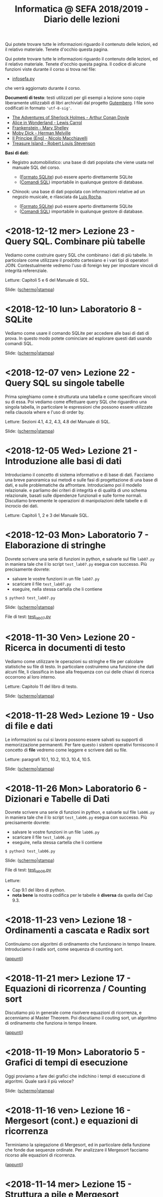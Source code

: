 #+TITLE: Informatica @ SEFA 2018/2019 - Diario delle lezioni

Qui potete trovare  tutte le informazioni riguardo  il contenuto delle
lezioni,  ed il  relativo  materiale. Tenete  d'occhio questa  pagina.


Qui potete trovare  tutte le informazioni riguardo  il contenuto delle
lezioni,  ed il  relativo  materiale. Tenete  d'occhio questa  pagina.
Il codice di alcune funzioni viste durante il corso si trova nel file:

- [[file:docs/infosefa.py][infosefa.py]] 

che  verrà  aggiornato durante  il  corso.

*Documenti di testo*: testi utilizzati per  gli esempi a lezione  sono copie
liberamente utilizzabili  di libri archiviati dal  progetto [[https://www.gutenberg.org/][Gutemberg]].
I file sono codificati in formato ='utf-8-sig'=.

  - [[file:docs/holmes.txt][The Adventures of Sherlock Holmes - Arthur Conan Doyle]] 
  - [[file:docs/alice.txt][Alice in Wonderland - Lewis Carrol]] 
  - [[file:docs/frankenstein.txt][Frankenstein - Mary Shelley]]
  - [[file:docs/mobydick.txt][Moby Dick - Herman Melville]] 
  - [[file:docs/prince.txt][Il Principe (Eng) - Nicolo Macchiavelli]] 
  - [[file:docs/treasure.txt][Treasure Island - Robert Louis Stevenson]] 

*Basi di dati*: 

- Registro automobilistico: una base di  dati popolata che viene usata
  nel manuale SQL del corso. 

  + ([[file:data/registro_automobilistico_db.sqlite][Formato SQLite]]) può essere aperto direttamente SQLite
  + ([[file:data/registro_automobilistico.sql][Comandi SQL]]) importabile in qualunque gestore di database.

- Chinook: una base  di dati popolata con informazioni  relative ad un
  negozio musicale, e rilasciata da [[https://github.com/lerocha/chinook-database][Luis Rocha]].

  + ([[file:data/chinook_db.sqlite][Formato SQLite]]) può essere aperto direttamente SQLite
  + ([[file:data/chinook.sql][Comandi SQL]]) importabile in qualunque gestore di database.


* COMMENT <2018-12-17 Mon> Laboratorio 9 - Integrare Python e SQL

  Vediamo come  si possano  interrogare basi di  dati (in  questo caso
  SQLite) utilizzando Python.

  Dovrete scrivere  una serie  di funzioni in  python, e  salvarle sul
  file =lab09.py=  in maniera  tale che  il lo  script =test_lab09.py=
  esegua   con   successo. Più precisamente dovrete:

  - salvare le vostre funzioni in un file =lab09.py=
  - scaricare il file =test_lab09.py=
  - eseguire, nella stessa cartella che li contiene
  
  : $ python3 test_lab09.py

  Slide: ([[file:docs/lab09-slides.pdf][schermo]]|[[file:docs/lab09-print.pdf][stampa]])

  File di test: [[file:docs/test_lab09.py][test_lab09.py]]

* COMMENT <2018-12-14 Fri> Lezione 24 - SQL. Elementi più avanzati

  In  questa lezione  vediamo come  eseguire query  SQL che  calcolano
  funzioni  sulle  colonne  della   tabella:  i  cosiddetti  operatori
  aggregati (o funzioni di gruppo).  Concludiamo poi le lezioni su SQL
  con una  descrizione sommaria di  quelle caratteristiche di  SQL che
  non faremo in tempo a vedere.

  Letture: Sezioni 4.5, 4.6, 4.7 e Capitolo 7 del manuale SQL.

  Slide: ([[file:docs/lecture24-slides.pdf][schermo]]|[[file:docs/lecture24-print.pdf][stampa]])

* COMMENT <2018-12-13 Thu> Lezione di recupero

  La  lezione  si  svolge  per  recuperare le  ore  perse  durante  il
  semestre.  Visto  che  la   lezione  è  stata  calendarizzata  fuori
  dall'orario  canonico,  non  faremo   cose  nuove  ma  rivedremo  il
  materiale delle precedenti lezioni e chiariremo dubbi.

  Orario: 14:00–16:00, Aula 15 - CU 035

* <2018-12-12 mer> Lezione 23 - Query SQL. Combinare più tabelle   

  Vediamo  come  costruire query  SQL  che  combinano  i dati  di  più
  tabelle.  In  particolare  come utilizzare  il  prodotto  cartesiano
  e i  vari tipi di  operatori JOIN. Contestualmente vedremo  l'uso di
  foreign key per impostare vincoli di integrità referenziale.

  Letture: Capitoli 5 e 6 del Manuale di SQL.

  Slide: ([[file:docs/lecture23-slides.pdf][schermo]]|[[file:docs/lecture23-print.pdf][stampa]])

* <2018-12-10 lun> Laboratorio 8 - SQLite

  Vediamo come usare il comando SQLite  per accedere alle basi di dati
  di prova. In questo modo  potete cominciare ad esplorare questi dati
  usando comandi SQL. 

  Slide: ([[file:docs/lab08-slides.pdf][schermo]]|[[file:docs/lab08-print.pdf][stampa]])

* <2018-12-07 ven> Lezione 22 - Query SQL su singole tabelle

  Prima spieghiamo come  è strutturata una tabella  e come specificare
  vincoli  su di  essa.  Poi  vediamo come  effettuare  query SQL  che
  riguardino una  singola tabella,  in particolare le  espressioni che
  possono essere utilizzate nella clausola where e l'uso di order by.

  Letture: Sezioni 4.1, 4.2, 4.3, 4.8 del Manuale di SQL.

  Slide: ([[file:docs/lecture22-slides.pdf][schermo]]|[[file:docs/lecture22-print.pdf][stampa]])
  
* <2018-12-05 Wed> Lezione 21 - Introduzione alle basi di dati

  Introduciamo il concetto  di sistema informativo e di  base di dati.
  Facciamo  una   breve  panoramica  sui   metodi  e  sulle   fasi  di
  progettazione  di  una  base  di  dati,  e  sulle  problematiche  da
  affrontare. Introduciamo poi il  modello relazionale. e parliamo dei
  criteri di integrità e di  qualità di uno schema relazionale, basati
  sulle    dipendenze    funzionali    e    sulle    forme    normali.
  Discutiamo brevemente  le operazioni di manipolazioni  delle tabelle
  e di incrocio dei dati.

  Letture: Capitoli 1, 2 e 3 del Manuale SQL.

* <2018-12-03 Mon> Laboratorio 7 - Elaborazione di stringhe

  Dovrete scrivere  una serie  di funzioni in  python, e  salvarle sul
  file =lab07.py=  in maniera  tale che  il lo  script =test_lab07.py=
  esegua   con   successo. Più precisamente dovrete:

  - salvare le vostre funzioni in un file =lab07.py=
  - scaricare il file =test_lab07.py=
  - eseguire, nella stessa cartella che li contiene
  
  : $ python3 test_lab07.py

  Slide: ([[file:docs/lab07-slides.pdf][schermo]]|[[file:docs/lab07-print.pdf][stampa]])

  File di test: [[file:docs/test_lab07.py][test_lab07.py]]

* <2018-11-30 Ven> Lezione 20 - Ricerca in documenti di testo

  Vediamo  come  utilizzare  le  operazioni su  stringhe  e  file  per
  calcolare statistiche  su file di testo.  In particolare costruiremo
  una  funzione che  dati  alcuni  file, li  classifica  in base  alla
  frequenza con cui delle chiavi di ricerca occorrono al loro interno.

  Letture: Capitolo 11 del libro di testo. 

  Slide: ([[file:docs/lecture20-slides.pdf][schermo]]|[[file:docs/lecture20-print.pdf][stampa]])

* <2018-11-28 Wed> Lezione 19 - Uso di file e dati

  Le informazioni su  cui si lavora possono essere  salvati su supporti
  di memorizzazione  permanenti. Per  fare questo i  sistemi operativi
  forniscono il  concetto di  *file* vedremo  come leggere  e scrivere
  dati su file.

  Letture: paragrafi 10.1, 10.2, 10.3, 10.4, 10.5.

  Slide: ([[file:docs/lecture19-slides.pdf][schermo]]|[[file:docs/lecture19-print.pdf][stampa]])

* <2018-11-26 Mon> Laboratorio 6 - Dizionari e Tabelle di Dati

  Dovrete scrivere  una serie  di funzioni in  python, e  salvarle sul
  file =lab06.py=  in maniera  tale che  il lo  script =test_lab06.py=
  esegua   con   successo. Più precisamente dovrete:

  - salvare le vostre funzioni in un file =lab06.py=
  - scaricare il file =test_lab06.py=
  - eseguire, nella stessa cartella che li contiene
  
  : $ python3 test_lab06.py

  Slide: ([[file:docs/lab06-slides.pdf][schermo]]|[[file:docs/lab06-print.pdf][stampa]])

  File di test: [[file:docs/test_lab06.py][test_lab06.py]]

  Letture: 
  - Cap 9.1 del libro di python.
  - *nota  bene* la  nostra codifica  per  le tabelle  è *diversa*  da
    quella del Cap 9.3.

* <2018-11-23 ven> Lezione 18 - Ordinamenti a cascata e Radix sort

  Continuiamo  con algoritmi  di ordinamento  che funzionano  in tempo
  lineare. Introduciamo il radix sort, come sequenza di counting sort.

  ([[file:docs/lecture18.pdf][appunti]])

* <2018-11-21 mer> Lezione 17 - Equazioni di ricorrenza / Counting sort

  Discutiamo più  in generale come risolvere  equazioni di ricorrenza,
  e accenniamo al  Master Theorem. Poi discutiamo il  couting sort, un
  algoritmo di ordinamento che funziona in tempo lineare.

  ([[file:docs/lecture17.pdf][appunti]])

* <2018-11-19 Mon> Laboratorio 5 - Grafici di tempi di esecuzione

  Oggi proviamo a fare dei grafici che indichino i tempi di esecuzione
  di algoritmi. Quale sarà il più veloce?

  Slide: ([[file:docs/lab05-slides.pdf][schermo]]|[[file:docs/lab05-print.pdf][stampa]])

* <2018-11-16 ven> Lezione 16 - Mergesort (cont.) e equazioni di ricorrenza

  Terminiamo  la spiegazione  di  Mergesort, ed  in particolare  della
  funzione  che  fonde  due   sequenze  ordinate.  Per  analizzare  il
  Mergesort  facciamo ricorso  alle equazioni  di ricorrenza.

  ([[file:docs/lecture16.pdf][appunti]])

* <2018-11-14 mer> Lezione 15 - Struttura a pile e Mergesort

  Oggi vediamo  il Mergesort,  un algoritmo  di ordinamento  per ``per
  confronto''   che   raggiunge  l'efficienza   asintotica   ottimale.
  Prima però discutiamo un po' della struttura dati di pila (o stack).

  ([[file:docs/lecture15.pdf][appunti]])

  Questionario: [[http://bit.ly/INFO2018-15][bit.ly/INFO2018-15]]

* <2018-11-12 lun> Laboratorio 4 - Esercitazione

  Dovrete scrivere  una serie  di funzioni in  python, e  salvarle sul
  file =lab04.py=  in maniera  tale che  il lo  script =test_lab04.py=
  esegua   con   successo. Più precisamente dovrete:

  - salvare le vostre funzioni in un file =lab04.py=
  - scaricare il file =test_lab04.py=
  - eseguire, nella stessa cartella che li contiene
  
  : $ python3 test_lab04.py

  Slide: ([[file:docs/lab04-slides.pdf][schermo]]|[[file:docs/lab04-print.pdf][stampa]])

  File di test: [[file:docs/test_lab04.py][test_lab04.py]]

* <2018-11-09 Fri> Lezione 14 - Bubblesort e ordinamenti per confronti

  Oggi vediamo  il Bubblesort,  un algoritmo classico  di ordinamento.
  Successivamente   discutiamo   gli  algoritmi   ``per   confronto'',
  e  vediamo che  questi  non possono  essere resi  più  veloci di  un
  certo limite.

  Slide: ([[file:docs/lecture14-slides.pdf][schermo]]|[[file:docs/lecture14-print.pdf][stampa]])

* <2018-10-31 Wed> Lezione 13 - Ordinamenti e crescita della complessità

  Introduciamo il concetto  di complessità di un  algoritmo. Per farlo
  discutiamo due semplici algoritmi di ordinamento, e poi introduciamo
  la notazione asintotica.

  ([[file:docs/lecture13.pdf][appunti]])

* <2018-10-26 ven> Lezione 12 - Efficienza computazionale

  Introduciamo un  paio di esempi  di ricerca binaria,  per illustrare
  l'enorme differenza  di prestazioni  tra ricerca lineare  e binaria.
  Questo ci fornisce la scusa per cominciare a discutere di efficienza
  computazionale.

  ([[file:docs/lecture12.pdf][appunti]])

* <2018-10-24 mer> Lezione 11 - Soluzione degli esercizi del laboratorio 3

  La  lezione   consisterà  nella   risoluzione  degli   esercizi  del
  laboratorio 3. Poiché il laboratorio deve essere fatto con la classe
  divisa in due, usiamo una delle lezioni di teoria (a classe riunita)
  per mostrare la soluzione.

  Slide: ([[file:docs/lecture11-slides.pdf][schermo]]|[[file:docs/lecture11-print.pdf][stampa]])

  File di test: [[file:docs/test_lab03.py][test_lab03.py]]

* <2018-10-22 Mon> Laboratorio 3 - Esercitazione

  Dovrete scrivere  una serie  di funzioni in  python, e  salvarle sul
  file =lab03.py=  in maniera  tale che  il lo  script =test_lab03.py=
  esegua   con   successo. Più precisamente dovrete:

  - salvare le vostre funzioni in un file =lab03.py=
  - scaricare il file =test_lab03.py=
  - eseguire, nella stessa cartella che li contiene
  
  : $ python3 test_lab03.py

  Slide: ([[file:docs/lab03-slides.pdf][schermo]]|[[file:docs/lab03-print.pdf][stampa]])

  File di test: [[file:docs/test_lab03.py][test_lab03.py]]


* <2018-10-19 Fri> Lezione 10 - Cicli =for= su intervalli e cicli =while=

  Abbiamo  continuato a  discutere  le iterazioni  su  sequenze, e  in
  particolare  i cicli  =for=  su intervalli  di  interi. Poi  abbiamo
  introdotto i cicli =while=.

  Slide: ([[file:docs/lecture10-slides.pdf][schermo]]|[[file:docs/lecture10-print.pdf][stampa]])

  Letture: Cap 6 e 7. Libro di Python. 

* <2018-10-17 Wed> Lezione 9 - Iterazioni su sequenze

  Abbiamo  visto  una serie  di  ulteriori  operazioni per  manipolare
  le sequenze.  Abbiamo introdotto  le iterazioni  su sequenze,  e più
  esplicitamente il ciclo =for=.

  Slide: ([[file:docs/lecture09-slides.pdf][schermo]]|[[file:docs/lecture09-print.pdf][stampa]])

  Questionario: [[http://bit.ly/INFO2018-09a][bit.ly/INFO2018-09a]]

  Letture: Cap 7.1, 7.3, 8.4, 8.5. Libro di Python. 

* <2018-10-15 Mon> Laboratorio 2 - Esercizi in laboratorio

  Dovrete scrivere  una serie  di funzioni in  python, e  salvarle sul
  file =lab02.py=  in maniera  tale che  il lo  script =test_lab02.py=
  esegua   con   successo. Più precisamente dovrete:

  - salvare le vostre funzioni in un file =lab02.py=
  - scaricare il file =test_lab02.py=
  - eseguire, nella stessa cartella che li contiene
  
  : $ python3 test_lab02.py

  Slide: ([[file:docs/lab02-slides.pdf][schermo]]|[[file:docs/lab02-print.pdf][stampa]])

  File di test: [[file:docs/test_lab02.py][test_lab02.py]]

* <2018-10-12 Fri> Lezione 8 - Gestione degli Errori e Sequenze di dati

  Abbiamo parlato  della gestione  degli errori  in Python,  e abbiamo
  introdotto  le sequenze.  In  particolare abbiamo  descritto i  tipi
  lista e tupla, ed alcune delle loro caratteristiche principali.

  Slide: ([[file:docs/lecture08-slides.pdf][schermo]]|[[file:docs/lecture08-print.pdf][stampa]])

  Letture: Cap 6. Libro di python


* <2018-10-10 Wed> Lezione 7 - Strutturare il codice

  Abbiamo  discusso  alcuni elementi  del  linguaggio  python come  il
  valore  =None=,  la struttura  del  codice  all'interno di  un  file
  (indentazione) e quella  in file multipli (i  moduli). Abbiamo visto
  come le precedenze degli operatori vadano a infuenzare e definire la
  valutazione di espressioni.

  Slide: ([[file:docs/lecture07-slides.pdf][schermo]]|[[file:docs/lecture07-print.pdf][stampa]])

  Questionario: [[http://bit.ly/INFO2018-07a][bit.ly/INFO2018-07a]]
  
  Letture: Cap 4 e Par 5.5. Libro di python


* <2018-10-08 Mon> Laboratorio 1 - Esercizi e test

  Dovrete scrivere  una serie  di funzioni in  python, e  salvarle sul
  file =lab01.py=  in maniera  tale che  il lo  script =test_lab01.py=
  esegua   con   successo. Più precisamente dovrete:

  - salvare le vostre funzioni in un file =lab01.py=
  - scaricare il file =test_lab01.py=
  - eseguire, nella stessa cartella che li contiene
  
  : $ python3 test_lab01.py

  Slide: ([[file:docs/lab01-slides.pdf][schermo]]|[[file:docs/lab01-print.pdf][stampa]])

  File di test: [[file:docs/test_lab01.py][test_lab01.py]]

* <2018-10-05 ven> Lezione 6 - Esecuzione condizionale ed espressioni logiche

  Abbiamo introdotto i costrutti =if=, =elif=, =else= per l'esecuzione
  condizionale di codice. Contestualmente abbiamo visto le espressioni
  e  gli   operatori  che   operano  of  producono   valori  booleani.
  Per  completare   la  trattazione   abbiamo  discusso   elementi  di
  logica booleana.

  Slide: ([[file:docs/lecture06-slides.pdf][schermo]]|[[file:docs/lecture06-print.pdf][stampa]])

  Questionario: [[http://bit.ly/INFO2018-06a][bit.ly/INFO2018-06a]]
  
  Letture: Cap 5. Libro di python


* <2018-10-03 mer> Lezione 5 - Elementi del linguaggio python

  Vediamo come  usare Python  come una  calcolatrice e  per manipolare
  i  tipi numerici  più semplici.  Poi vediamo  l'uso delle  variabili
  e l'uso delle stringhe.

  Slide: ([[file:docs/lecture05-slides.pdf][schermo]]|[[file:docs/lecture05-print.pdf][stampa]])
  
  Letture: Cap 3. Libro di python

* <2018-10-01 Mon> Lezione 4 - Tutorial del terminale

  Abbiamo visto come muoverci tra i file del computer usando i comandi
  del  terminale. Contestualmente  abbiamo  cercato di  far girare  il
  nostro   primo  esempio   di   codice  python   dalle  slide   della
  lezione scorsa.

  Tutorial (file rivisitato della Lezione 1): ([[file:docs/lecture01b-slides.pdf][schermo]]|[[file:docs/lecture01b-print.pdf][stampa]])
  
  Questionario: [[http://bit.ly/INFO2018-04a][bit.ly/INFO2018-04a]]

* <2018-09-28 Fri> Lezione 3 - Programmi

  Abbiamo descritto a  grandi linee come opera una CPU  nel modello di
  von  Neumann.  Abbiamo  quindi   visto  come  sia  importante  avere
  linguaggi  di  alto  livello.  Questi  permattono  "astrazioni"  più
  potenti.   L'astrazione  è   un   concetto   che  abbiamo   definito
  contestualmente.  Abbiamo  descritto  la  differenza  tra  linguaggi
  compilati  e   interpretati,  così   come  tra  linguaggi   di  alto
  e basso livello. Abbiamo introdotto brevemente Python e SQL, e detto
  cosa sono variabili e funzioni in contesto di Python.
  
  Questionari:
  - Rappresentazione dei dati: [[https://bit.ly/INFO2018-02d][bit.ly/INFO2018-02d]]
  - Programmazione e Astrazione http://bit.ly/INFO2018-03a
  
  Slide: ([[file:docs/lecture03-slides.pdf][schermo]]|[[file:docs/lecture03-print.pdf][stampa]])

* <2018-09-26 Wed> Lezione 2 - Dati e programmi

  Abbiamo accennato  ad alcuni elementi della  storia dei calcolatori,
  da Babbage a  Turing passando per von Neumann.  Dopodiché la lezione
  si  è concentrata  prima  sulla  codifica di  dati,  ovvero di  come
  vengano codificati numeri  interi in binario e  esadecimale, e testi
  in  ASCII, ASCII  esteso, e  UTF-8.  Sono stati  fatti anche  esempi
  riguardanti la codifica di immagini e segnali.
   
  Questionari:
  - Feedback logistico [[https://bit.ly/INFO2018-02a][bit.ly/INFO2018-02a]]
  - Storia e architettura dei calcolatori: [[https://bit.ly/INFO2018-02c][bit.ly/INFO2018-02c]]
  
  Slide: ([[file:docs/lecture02-slides.pdf][schermo]]|[[file:docs/lecture02-print.pdf][stampa]])

  Letture: Cap 1. Libro di python
 
* <2018-09-24 Mon> Lezione 1 - Introduzione

  Abbiamo introdotto il corso,  fornendo le informazioni logistiche di
  base. Poi abbiamo visto come  effettuare i primi passi nell'ambiente
  linux  del  laboratorio: come  trovare  i  programmi necessari  allo
  svolgimento delle esercitazioni e come utilizzare il terminale.
   
  Questionario: [[https://bit.ly/INFO2018-01][bit.ly/INFO2018-01]]
  
  Slide: ([[file:docs/lecture01-slides.pdf][schermo]]|[[file:docs/lecture01-print.pdf][stampa]])
  
  Tutorial: ([[file:docs/lecture01b-slides.pdf][schermo]]|[[file:docs/lecture01b-print.pdf][stampa]])

  Letture: Cap 1. Libro di python
